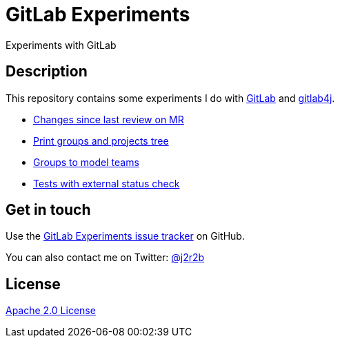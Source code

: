 //tag::vardef[]
:gh-repo-owner: jmini
:gh-repo-name: gitlab-experiments
:project-name: GitLab Experiments
:branch: main
:twitter-handle: j2r2b
:license: http://www.apache.org/licenses/LICENSE-2.0
:license-name: Apache 2.0 License

:git-repository: {gh-repo-owner}/{gh-repo-name}
:homepage: https://{gh-repo-owner}.github.io/{gh-repo-name}
:issues: https://github.com/{git-repository}/issues
//end::vardef[]

//tag::header[]
= {project-name}
Experiments with GitLab
//end::header[]

//tag::description[]
== Description
This repository contains some experiments I do with https://gitlab.com/[GitLab] and https://github.com/gitlab4j/gitlab4j-api[gitlab4j].

//end::description[]

* xref:mr-changes-since-last-review/README.adoc[Changes since last review on MR]
* xref:print-groups-and-projects-tree/README.adoc[Print groups and projects tree]
* xref:groups-to-model-teams/README.adoc[Groups to model teams]
* xref:external-status-check-tests/README.adoc[Tests with external status check]

// Read more on the link:{homepage}[project home page].

//tag::contact-section[]
== Get in touch

Use the link:{issues}[{project-name} issue tracker] on GitHub.

You can also contact me on Twitter: link:https://twitter.com/{twitter-handle}[@{twitter-handle}]
//end::contact-section[]

//tag::license-section[]
== License

link:{license}[{license-name}]
//end::license-section[]
